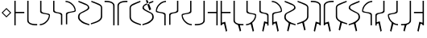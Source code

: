 SplineFontDB: 3.0
FontName: Untitled1
FullName: Untitled1
FamilyName: Untitled1
Weight: Regular
Copyright: Copyright (c) 2017, ウルヰ,,,
UComments: "2017-11-16: Created with FontForge (http://fontforge.org)"
Version: 001.000
ItalicAngle: 0
UnderlinePosition: -100
UnderlineWidth: 50
Ascent: 800
Descent: 200
InvalidEm: 0
LayerCount: 2
Layer: 0 0 "Back" 1
Layer: 1 0 "Fore" 0
XUID: [1021 881 2055310830 506785]
StyleMap: 0x0000
FSType: 0
OS2Version: 0
OS2_WeightWidthSlopeOnly: 0
OS2_UseTypoMetrics: 1
CreationTime: 1510834338
ModificationTime: 1511248314
OS2TypoAscent: 0
OS2TypoAOffset: 1
OS2TypoDescent: 0
OS2TypoDOffset: 1
OS2TypoLinegap: 90
OS2WinAscent: 0
OS2WinAOffset: 1
OS2WinDescent: 0
OS2WinDOffset: 1
HheadAscent: 0
HheadAOffset: 1
HheadDescent: 0
HheadDOffset: 1
DEI: 91125
Encoding: ISO8859-1
UnicodeInterp: none
NameList: AGL For New Fonts
DisplaySize: -48
AntiAlias: 1
FitToEm: 0
WinInfo: 0 38 14
BeginChars: 256 33

StartChar: zero
Encoding: 48 48 0
Width: 400
VWidth: 0
Flags: W
HStem: 24 21G<46 86> 397 41<86 354> 744 20G<46 86>
VStem: 46 40<24 397 438 764>
LayerCount: 2
Fore
SplineSet
46 24 m 25
 46 764 l 1
 86 764 l 25
 86 438 l 25
 354 438 l 25
 354 397 l 25
 86 397 l 1
 86 24 l 25
 46 24 l 25
EndSplineSet
Validated: 1
EndChar

StartChar: F
Encoding: 70 70 1
Width: 400
VWidth: 0
Flags: W
HStem: 24 21G<314 354> 397 41<46 314> 744 20G<314 354>
VStem: 314 40<24 397 438 764>
LayerCount: 2
Fore
SplineSet
354 24 m 29
 314 24 l 29
 314 397 l 5
 46 397 l 29
 46 438 l 29
 314 438 l 29
 314 764 l 29
 354 764 l 5
 354 24 l 29
EndSplineSet
Validated: 1
EndChar

StartChar: one
Encoding: 49 49 2
Width: 400
VWidth: 0
Flags: W
HStem: 23 41<168.53 354> 744 20G<46 86>
VStem: 46 40<121.452 764>
LayerCount: 2
Fore
SplineSet
46 158 m 0
 46 764 l 1
 86 764 l 17
 86 249 l 8
 88 198 80.2894154255 150.717172261 107 120 c 0
 147 74 252 61 354 64 c 9
 354 23 l 1
 247 22 173 32 112 68 c 0
 81.1283850838 86.219313721 49 121 46 158 c 0
EndSplineSet
Validated: 33
EndChar

StartChar: E
Encoding: 69 69 3
Width: 400
VWidth: 0
Flags: W
HStem: 23 41<46 231.47> 744 20G<314 354>
VStem: 314 40<121.452 764>
LayerCount: 2
Fore
SplineSet
354 158 m 4
 351 121 318.872070312 86.2197265625 288 68 c 4
 227 32 153 22 46 23 c 5
 46 64 l 21
 148 61 253 74 293 120 c 4
 319.7109375 150.716796875 312 198 314 249 c 20
 314 764 l 13
 354 764 l 5
 354 158 l 4
EndSplineSet
Validated: 524321
EndChar

StartChar: seven
Encoding: 55 55 4
Width: 400
VWidth: 0
Flags: W
HStem: 23 21G<314 354> 723 41<46 231.47>
VStem: 314 40<23 665.548>
LayerCount: 2
Fore
SplineSet
354 629 m 4
 354 23 l 5
 314 23 l 21
 314 538 l 12
 312 589 319.7109375 636.283203125 293 667 c 4
 253 713 148 726 46 723 c 13
 46 764 l 5
 153 765 227 755 288 719 c 4
 318.872070312 700.780273438 351 666 354 629 c 4
EndSplineSet
Validated: 33
EndChar

StartChar: nine
Encoding: 57 57 5
Width: 400
VWidth: 0
Flags: W
HStem: 21 21G<324.5 371> 748 20G<330 357>
VStem: 21 39<213.075 599.709>
LayerCount: 2
Fore
SplineSet
21 553 m 3
 21 620 73.4580078125 652.817382812 133 681 c 0
 208.783203125 716.87109375 303 749 357 768 c 1
 357 730 l 1
 202 666 277.783203125 701.87109375 202 666 c 0
 142.458007812 637.81640625 60 619 60 552 c 3
 60 498.764648438 62 398.189453125 62 273 c 0
 62 210 110 167 173 134 c 0
 230.424804688 103.919921875 317 77 371 59 c 1
 371 21 l 1
 278 46 189.931640625 79.291015625 137 108 c 0
 78 140 21 199 21 262 c 3
 21 392.095703125 21 497.91796875 21 553 c 3
EndSplineSet
Validated: 1
EndChar

StartChar: two
Encoding: 50 50 6
Width: 400
VWidth: 0
Flags: W
HStem: 21 38<35 120.412> 744 20G<46 86>
VStem: 46 40<424.92 764>
LayerCount: 2
Fore
SplineSet
46 439 m 0
 46 764 l 1
 86 764 l 17
 86 471 l 0
 86 471 75.5051058984 432.054845448 130 411 c 0
 174 394 251 386 308 374 c 8
 331 369 351.965591276 352.001610259 351 331 c 0
 347 244 317 184 255 123 c 24
 188 57 135 32 35 21 c 1
 35 59 l 1
 123 67 172.803710938 95.203125 234 154 c 0
 285 203 292.004866673 236.013383352 316 302 c 0
 320 313 320 332 295 341 c 0
 232.235351562 363.595703125 163.088002718 364.322460807 116 377 c 0
 38 398 46 439 46 439 c 0
EndSplineSet
Validated: 33
EndChar

StartChar: four
Encoding: 52 52 7
Width: 400
VWidth: 0
Flags: W
HStem: 726 38<35 120.412>
VStem: 46 40<21 314>
LayerCount: 2
Fore
SplineSet
46 346 m 4
 46 346 38 387 116 408 c 4
 163.087890625 420.677734375 232.235351562 421.404296875 295 444 c 4
 320 453 320 472 316 483 c 4
 292.004882812 548.986328125 285 582 234 631 c 4
 172.803710938 689.796875 123 718 35 726 c 5
 35 764 l 5
 135 753 188 728 255 662 c 28
 317 601 347 541 351 454 c 4
 351.965820312 432.998046875 331 416 308 411 c 20
 251 399 174 391 130 374 c 4
 75.5048828125 352.9453125 86 314 86 314 c 4
 86 21 l 13
 46 21 l 5
 46 346 l 4
EndSplineSet
Validated: 524321
EndChar

StartChar: D
Encoding: 68 68 8
Width: 400
VWidth: 0
Flags: W
HStem: 21 38<265.588 351> 744 20G<300 340>
VStem: 300 40<471 764>
LayerCount: 2
Fore
SplineSet
340 439 m 4
 340 439 348 398 270 377 c 4
 222.912109375 364.322265625 153.764648438 363.595703125 91 341 c 4
 66 332 66 313 70 302 c 4
 93.9951171875 236.013671875 101 203 152 154 c 4
 213.196289062 95.203125 263 67 351 59 c 5
 351 21 l 5
 251 32 198 57 131 123 c 28
 69 184 39 244 35 331 c 4
 34.0341796875 352.001953125 55 369 78 374 c 20
 135 386 212 394 256 411 c 4
 310.495117188 432.0546875 300 471 300 471 c 4
 300 764 l 13
 340 764 l 5
 340 439 l 4
EndSplineSet
Validated: 524321
EndChar

StartChar: B
Encoding: 66 66 9
Width: 400
VWidth: 0
Flags: W
HStem: 21 21G<300 340> 726 38<265.588 351>
VStem: 300 40<21 360.08>
LayerCount: 2
Fore
SplineSet
340 346 m 4
 340 21 l 5
 300 21 l 21
 300 314 l 4
 300 314 310.495117188 352.9453125 256 374 c 4
 212 391 135 399 78 411 c 12
 55 416 34.0341796875 432.998046875 35 454 c 4
 39 541 69 601 131 662 c 28
 198 728 251 753 351 764 c 5
 351 726 l 5
 263 718 213.196289062 689.796875 152 631 c 4
 101 582 93.9951171875 548.986328125 70 483 c 4
 66 472 66 453 91 444 c 4
 153.764648438 421.404296875 222.912109375 420.677734375 270 408 c 4
 348 387 340 346 340 346 c 4
EndSplineSet
Validated: 33
EndChar

StartChar: three
Encoding: 51 51 10
Width: 400
VWidth: 0
Flags: W
HStem: 744 20G<49 89>
VStem: 49 40<432.021 764> 293 40<6 337.979>
LayerCount: 2
Fore
SplineSet
191.299804688 369.618164062 m 1
 164.4921875 374.58984375 142.377929688 375.783203125 123 381 c 0
 45 402 49 443 49 443 c 0
 49 764 l 1
 89 764 l 17
 89 475 l 0
 89 475 82.5048828125 436.0546875 137 415 c 0
 151.828125 409.270507812 169.404296875 406.564453125 191.640625 400.936523438 c 1
 216.5078125 397.41015625 239.622070312 394.216796875 259 389 c 0
 337 368 333 327 333 327 c 0
 333 6 l 1
 293 6 l 17
 293 295 l 0
 293 295 299.495117188 333.9453125 245 355 c 0
 230.171875 360.728515625 211.595703125 365.435546875 191.299804688 369.618164062 c 1
EndSplineSet
Validated: 33
EndChar

StartChar: C
Encoding: 67 67 11
Width: 400
VWidth: 0
Flags: W
HStem: 744 20G<293 333>
VStem: 49 40<6 295> 293 40<475 764>
LayerCount: 2
Fore
SplineSet
191.299804688 400.381835938 m 1
 211.595703125 404.564453125 230.171875 409.271484375 245 415 c 0
 299.495117188 436.0546875 293 475 293 475 c 0
 293 764 l 9
 333 764 l 1
 333 443 l 0
 333 443 337 402 259 381 c 0
 239.622070312 375.783203125 216.5078125 372.58984375 191.640625 369.063476562 c 1
 169.404296875 363.435546875 151.828125 360.729492188 137 355 c 0
 82.5048828125 333.9453125 89 295 89 295 c 0
 89 6 l 9
 49 6 l 1
 49 327 l 0
 49 327 45 368 123 389 c 0
 142.377929688 394.216796875 164.4921875 395.41015625 191.299804688 400.381835938 c 1
EndSplineSet
Validated: 524321
EndChar

StartChar: eight
Encoding: 56 56 12
Width: 400
VWidth: 0
Flags: W
HStem: 23 21G<46 86> 723 41<168.53 354>
VStem: 46 40<23 665.548>
LayerCount: 2
Fore
SplineSet
46 629 m 4
 49 666 81.1279296875 700.780273438 112 719 c 4
 173 755 247 765 354 764 c 5
 354 723 l 21
 252 726 147 713 107 667 c 4
 80.2890625 636.283203125 88 589 86 538 c 20
 86 23 l 13
 46 23 l 5
 46 629 l 4
EndSplineSet
Validated: 524321
EndChar

StartChar: five
Encoding: 53 53 13
Width: 400
VWidth: 0
Flags: W
HStem: 21 38<314.804 371> 748 20G<35 62>
VStem: 21 45<208.862 353.658> 328 43<523.863 612.9>
LayerCount: 2
Fore
SplineSet
137 108 m 0
 85.2214326805 144.984690942 21 199 21 262 c 3
 21 392.096118313 91.3505859375 402.104492188 159 439 c 0
 225.580078125 475.3125 328 511.764673383 328 565 c 3
 328 632 249.541992188 637.81640625 190 666 c 0
 114.216796875 701.87109375 190 666 35 730 c 1
 35 768 l 1
 89 749 183.216796875 716.87109375 259 681 c 0
 318.541992188 652.817382812 371 620 371 553 c 3
 371 497.918242584 280.580078125 463.313476562 214 427 c 0
 146.350585938 390.103515625 66 392.067207912 66 273 c 3
 66 210 114 179 173 138 c 0
 226.234751022 101.006359459 317 77 371 59 c 1
 371 21 l 1
 278 46 186 73 137 108 c 0
EndSplineSet
Validated: 1
EndChar

StartChar: A
Encoding: 65 65 14
Width: 400
VWidth: 0
Flags: W
HStem: 21 38<21 77.1961> 748 20G<330 357>
VStem: 21 43<523.862 612.9> 326 45<208.862 353.658>
LayerCount: 2
Fore
SplineSet
125 787 m 25
 235 479 l 25
 291 509 l 25
 181 785 l 1053
255 108 m 0
 206 73 114 46 21 21 c 1
 21 59 l 1
 75 77 165.765625 101.006835938 219 138 c 0
 278 179 326 210 326 273 c 3
 326 392.067382812 245.649414062 390.103515625 178 427 c 0
 111.419921875 463.313476562 21 497.91796875 21 553 c 3
 21 620 73.4580078125 652.817382812 133 681 c 0
 208.783203125 716.87109375 303 749 357 768 c 1
 357 730 l 1
 202 666 277.783203125 701.87109375 202 666 c 0
 142.458007812 637.81640625 64 632 64 565 c 3
 64 511.764648438 166.419921875 475.3125 233 439 c 0
 300.649414062 402.104492188 371 392.095703125 371 262 c 3
 371 199 306.778320312 144.984375 255 108 c 0
EndSplineSet
Validated: 524291
EndChar

StartChar: six
Encoding: 54 54 15
Width: 400
VWidth: 0
Flags: W
HStem: 748 20G<35 62>
VStem: 332 39<213.075 599.709>
LayerCount: 2
Fore
SplineSet
371 553 m 3
 371 497.918242584 371 392.095703125 371 262 c 3
 371 199 314 140 255 108 c 0
 202.0679744 79.2911047596 114 46 21 21 c 1
 21 59 l 1
 75 77 161.575203825 103.920344861 219 134 c 0
 282 167 330 210 330 273 c 0
 330 398.189793479 332 498.764648438 332 552 c 3
 332 619 249.541992188 637.81640625 190 666 c 0
 114.216839909 701.871184665 190 666 35 730 c 1
 35 768 l 1
 89 749 183.216796875 716.87109375 259 681 c 0
 318.541992188 652.817382812 371 620 371 553 c 3
EndSplineSet
Validated: 524289
EndChar

StartChar: G
Encoding: 71 71 16
Width: 400
VWidth: 0
Flags: W
HStem: -184 21G<205.469 240> 24 21G<46 86> 397 41<86 354> 744 20G<46 86>
VStem: 46 40<24 54 94 397 438 764>
LayerCount: 2
Fore
SplineSet
58 94 m 5
 188 134 l 5
 249 -158 l 5
 210 -184 l 5
 152 72 l 5
 64 54 l 5
 58 94 l 5
46 24 m 25
 46 764 l 1
 86 764 l 25
 86 438 l 25
 354 438 l 25
 354 397 l 25
 86 397 l 1
 86 24 l 25
 46 24 l 25
EndSplineSet
Validated: 5
EndChar

StartChar: H
Encoding: 72 72 17
Width: 400
VWidth: 0
Flags: W
HStem: 23 41<242.523 354> 744 20G<46 86>
VStem: 46 40<121.452 764>
LayerCount: 2
Fore
SplineSet
182 50 m 1
 238 48 l 1
 282 -146 l 1
 243 -172 l 1
 182 50 l 1
46 158 m 0
 46 764 l 1
 86 764 l 17
 86 249 l 8
 88 198 80.2894154255 150.717172261 107 120 c 0
 147 74 252 61 354 64 c 9
 354 23 l 1
 247 22 173 32 112 68 c 0
 81.1283850838 86.219313721 49 121 46 158 c 0
EndSplineSet
Validated: 524325
EndChar

StartChar: I
Encoding: 73 73 18
Width: 400
VWidth: 0
Flags: W
HStem: -184 21G<237.861 272.968> 21 38<34.9678 120.379> 744 20G<45.9678 85.9678>
VStem: 45.9678 40<471 764>
LayerCount: 2
Fore
SplineSet
170.967773438 98 m 1
 226.967773438 96 l 1
 281.967773438 -158 l 5
 242.967773438 -184 l 1
 170.967773438 98 l 1
45.9677734375 439 m 0
 45.9677734375 764 l 1
 85.9677734375 764 l 17
 85.9677734375 471 l 0
 85.9677734375 471 75.47265625 432.0546875 129.967773438 411 c 0
 173.967773438 394 250.967773438 386 307.967773438 374 c 8
 330.967773438 369 351.93359375 352.001953125 350.967773438 331 c 0
 346.967773438 244 316.967773438 184 254.967773438 123 c 24
 187.967773438 57 134.967773438 32 34.9677734375 21 c 1
 34.9677734375 59 l 1
 122.967773438 67 172.771484375 95.203125 233.967773438 154 c 0
 284.967773438 203 291.97265625 236.013671875 315.967773438 302 c 0
 319.967773438 313 319.967773438 332 294.967773438 341 c 0
 232.203125 363.595703125 163.055664062 364.322265625 115.967773438 377 c 0
 37.9677734375 398 45.9677734375 439 45.9677734375 439 c 0
EndSplineSet
Validated: 524325
EndChar

StartChar: J
Encoding: 74 74 19
Width: 400
VWidth: 0
Flags: W
HStem: -183 21G<145 179.531> 744 20G<49 89>
VStem: 49 40<475 764> 293 40<6 55 95 295>
LayerCount: 2
Fore
SplineSet
327 95 m 5
 321 55 l 5
 233 73 l 5
 175 -183 l 5
 136 -157 l 5
 197 135 l 5
 327 95 l 5
191.299804688 369.618164062 m 1
 164.4921875 374.58984375 142.377929688 375.783203125 123 381 c 0
 45 402 49 443 49 443 c 0
 49 764 l 1
 89 764 l 17
 89 475 l 0
 89 475 82.5048828125 436.0546875 137 415 c 0
 151.828125 409.270507812 169.404296875 406.564453125 191.640625 400.936523438 c 1
 216.5078125 397.41015625 239.622070312 394.216796875 259 389 c 0
 337 368 333 327 333 327 c 0
 333 6 l 1
 293 6 l 17
 293 295 l 0
 293 295 299.495117188 333.9453125 245 355 c 0
 230.171875 360.728515625 211.595703125 365.435546875 191.299804688 369.618164062 c 1
EndSplineSet
Validated: 524325
EndChar

StartChar: K
Encoding: 75 75 20
Width: 400
VWidth: 0
Flags: W
HStem: -184 21G<205.469 240> 726 38<35 120.412>
VStem: 46 40<21 54 94 314>
LayerCount: 2
Fore
SplineSet
58 94 m 5
 188 134 l 5
 249 -158 l 5
 210 -184 l 5
 152 72 l 5
 64 54 l 5
 58 94 l 5
46 346 m 0
 46 346 38 387 116 408 c 0
 163.087890625 420.677734375 232.235351562 421.404296875 295 444 c 0
 320 453 320 472 316 483 c 0
 292.004882812 548.986328125 285 582 234 631 c 0
 172.803710938 689.796875 123 718 35 726 c 1
 35 764 l 1
 135 753 188 728 255 662 c 24
 317 601 347 541 351 454 c 0
 351.965820312 432.998046875 331 416 308 411 c 16
 251 399 174 391 130 374 c 0
 75.5048828125 352.9453125 86 314 86 314 c 0
 86 21 l 9
 46 21 l 1
 46 346 l 0
EndSplineSet
Validated: 524325
EndChar

StartChar: L
Encoding: 76 76 21
Width: 400
VWidth: 0
Flags: W
HStem: 21 38<314.804 371> 748 20G<35 62>
VStem: 21 45<208.862 353.658> 328 43<523.862 612.9>
LayerCount: 2
Fore
SplineSet
221 110 m 5
 149 -172 l 5
 110 -146 l 5
 165 108 l 5
 221 110 l 5
137 108 m 0
 85.2216796875 144.984375 21 199 21 262 c 3
 21 392.095703125 91.3505859375 402.104492188 159 439 c 0
 225.580078125 475.3125 328 511.764648438 328 565 c 3
 328 632 249.541992188 637.81640625 190 666 c 0
 114.216796875 701.87109375 190 666 35 730 c 1
 35 768 l 1
 89 749 183.216796875 716.87109375 259 681 c 0
 318.541992188 652.817382812 371 620 371 553 c 3
 371 497.91796875 280.580078125 463.313476562 214 427 c 0
 146.350585938 390.103515625 66 392.067382812 66 273 c 3
 66 210 114 179 173 138 c 0
 226.234375 101.006835938 317 77 371 59 c 1
 371 21 l 1
 278 46 186 73 137 108 c 0
EndSplineSet
Validated: 524293
EndChar

StartChar: M
Encoding: 77 77 22
Width: 400
VWidth: 0
Flags: W
HStem: 748 20G<35 62>
VStem: 332 39<213.075 599.709>
LayerCount: 2
Fore
SplineSet
171 110 m 5
 227 108 l 5
 282 -146 l 5
 243 -172 l 5
 171 110 l 5
371 553 m 3
 371 497.918242584 371 392.095703125 371 262 c 3
 371 199 314 140 255 108 c 0
 202.0679744 79.2911047596 114 46 21 21 c 1
 21 59 l 1
 75 77 161.575203825 103.920344861 219 134 c 0
 282 167 330 210 330 273 c 0
 330 398.189793479 332 498.764648438 332 552 c 3
 332 619 249.541992188 637.81640625 190 666 c 0
 114.216839909 701.871184665 190 666 35 730 c 1
 35 768 l 1
 89 749 183.216796875 716.87109375 259 681 c 0
 318.541992188 652.817382812 371 620 371 553 c 3
EndSplineSet
Validated: 524293
EndChar

StartChar: N
Encoding: 78 78 23
Width: 400
VWidth: 0
Flags: W
HStem: -183 21G<145 179.531> 23 21G<314 354> 723 41<46 231.47>
VStem: 314 40<23 55 95 665.548>
LayerCount: 2
Fore
SplineSet
327 95 m 5
 321 55 l 5
 233 73 l 5
 175 -183 l 5
 136 -157 l 5
 197 135 l 5
 327 95 l 5
354 629 m 0
 354 23 l 1
 314 23 l 17
 314 538 l 8
 312 589 319.7109375 636.283203125 293 667 c 0
 253 713 148 726 46 723 c 9
 46 764 l 1
 153 765 227 755 288 719 c 0
 318.872070312 700.780273438 351 666 354 629 c 0
EndSplineSet
Validated: 524325
EndChar

StartChar: O
Encoding: 79 79 24
Width: 400
VWidth: 0
Flags: W
HStem: -183 21G<220.469 255> 23 21G<46 86> 723 41<168.53 354>
VStem: 46 40<23 55 95 665.548>
LayerCount: 2
Fore
SplineSet
73 95 m 5
 203 135 l 5
 264 -157 l 5
 225 -183 l 5
 167 73 l 5
 79 55 l 5
 73 95 l 5
46 629 m 0
 49 666 81.1279296875 700.780273438 112 719 c 0
 173 755 247 765 354 764 c 1
 354 723 l 17
 252 726 147 713 107 667 c 0
 80.2890625 636.283203125 88 589 86 538 c 16
 86 23 l 9
 46 23 l 1
 46 629 l 0
EndSplineSet
Validated: 524325
EndChar

StartChar: P
Encoding: 80 80 25
Width: 400
VWidth: 0
Flags: W
HStem: 748 20G<330 357>
VStem: 21 39<213.075 599.709>
LayerCount: 2
Fore
SplineSet
221 110 m 5
 149 -172 l 5
 110 -146 l 5
 165 108 l 5
 221 110 l 5
21 553 m 3
 21 620 73.4580078125 652.817382812 133 681 c 0
 208.783203125 716.87109375 303 749 357 768 c 1
 357 730 l 1
 202 666 277.783203125 701.87109375 202 666 c 0
 142.458007812 637.81640625 60 619 60 552 c 3
 60 498.764648438 62 398.189453125 62 273 c 0
 62 210 110 167 173 134 c 0
 230.424804688 103.919921875 317 77 371 59 c 1
 371 21 l 1
 278 46 189.931640625 79.291015625 137 108 c 0
 78 140 21 199 21 262 c 3
 21 392.095703125 21 497.91796875 21 553 c 3
EndSplineSet
Validated: 524293
EndChar

StartChar: Q
Encoding: 81 81 26
Width: 400
VWidth: 0
Flags: W
HStem: 21 38<21 77.1961> 748 20G<330 357>
VStem: 21 43<523.862 612.9> 326 45<208.862 353.658>
LayerCount: 2
Fore
SplineSet
171 110 m 5
 227 108 l 5
 282 -146 l 5
 243 -172 l 5
 171 110 l 5
255 108 m 0
 206 73 114 46 21 21 c 1
 21 59 l 1
 75 77 165.765625 101.006835938 219 138 c 0
 278 179 326 210 326 273 c 3
 326 392.067382812 245.649414062 390.103515625 178 427 c 0
 111.419921875 463.313476562 21 497.91796875 21 553 c 3
 21 620 73.4580078125 652.817382812 133 681 c 0
 208.783203125 716.87109375 303 749 357 768 c 1
 357 730 l 1
 202 666 277.783203125 701.87109375 202 666 c 0
 142.458007812 637.81640625 64 632 64 565 c 3
 64 511.764648438 166.419921875 475.3125 233 439 c 0
 300.649414062 402.104492188 371 392.095703125 371 262 c 3
 371 199 306.778320312 144.984375 255 108 c 0
EndSplineSet
Validated: 524293
EndChar

StartChar: R
Encoding: 82 82 27
Width: 400
VWidth: 0
Flags: W
HStem: 21 21G<300 340> 726 38<265.588 351>
VStem: 300 40<21 360.08>
LayerCount: 2
Fore
SplineSet
340 346 m 4
 340 21 l 5
 300 21 l 21
 300 314 l 4
 300 314 310.495117188 352.9453125 256 374 c 4
 212 391 135 399 78 411 c 12
 55 416 34.0341796875 432.998046875 35 454 c 4
 39 541 69 601 131 662 c 28
 198 728 251 753 351 764 c 5
 351 726 l 5
 263 718 213.196289062 689.796875 152 631 c 4
 101 582 93.9951171875 548.986328125 70 483 c 4
 66 472 66 453 91 444 c 4
 153.764648438 421.404296875 222.912109375 420.677734375 270 408 c 4
 348 387 340 346 340 346 c 4
EndSplineSet
Validated: 524321
EndChar

StartChar: S
Encoding: 83 83 28
Width: 400
VWidth: 0
Flags: W
HStem: -183 21G<202.469 237> 744 20G<293 333>
VStem: 49 40<6 55 95 295> 293 40<475 764>
LayerCount: 2
Fore
SplineSet
55 95 m 5
 185 135 l 5
 246 -157 l 5
 207 -183 l 5
 149 73 l 5
 61 55 l 5
 55 95 l 5
190.700195312 369.618164062 m 1
 170.404296875 365.435546875 151.828125 360.728515625 137 355 c 0
 82.5048828125 333.9453125 89 295 89 295 c 0
 89 6 l 9
 49 6 l 1
 49 327 l 0
 49 327 45 368 123 389 c 0
 142.377929688 394.216796875 165.4921875 397.41015625 190.359375 400.936523438 c 1
 212.595703125 406.564453125 230.171875 409.270507812 245 415 c 0
 299.495117188 436.0546875 293 475 293 475 c 0
 293 764 l 9
 333 764 l 1
 333 443 l 0
 333 443 337 402 259 381 c 0
 239.622070312 375.783203125 217.5078125 374.58984375 190.700195312 369.618164062 c 1
EndSplineSet
Validated: 524325
EndChar

StartChar: T
Encoding: 84 84 29
Width: 400
VWidth: 0
Flags: W
HStem: -184 21G<113 148.106> 21 38<265.588 351> 744 20G<300 340>
VStem: 300 40<471 764>
LayerCount: 2
Fore
SplineSet
215 98 m 1
 143 -184 l 1
 104 -158 l 5
 159 96 l 1
 215 98 l 1
340 439 m 0
 340 439 348 398 270 377 c 0
 222.912109375 364.322265625 153.764648438 363.595703125 91 341 c 0
 66 332 66 313 70 302 c 0
 93.9951171875 236.013671875 101 203 152 154 c 0
 213.196289062 95.203125 263 67 351 59 c 1
 351 21 l 1
 251 32 198 57 131 123 c 24
 69 184 39 244 35 331 c 0
 34.0341796875 352.001953125 55 369 78 374 c 16
 135 386 212 394 256 411 c 0
 310.495117188 432.0546875 300 471 300 471 c 0
 300 764 l 9
 340 764 l 1
 340 439 l 0
EndSplineSet
Validated: 524325
EndChar

StartChar: U
Encoding: 85 85 30
Width: 400
VWidth: 0
Flags: W
HStem: 23 41<46 157.477> 744 20G<314 354>
VStem: 314 40<121.452 764>
LayerCount: 2
Fore
SplineSet
218 50 m 1
 157 -172 l 1
 118 -146 l 1
 162 48 l 1
 218 50 l 1
354 158 m 0
 351 121 318.872070312 86.2197265625 288 68 c 0
 227 32 153 22 46 23 c 1
 46 64 l 17
 148 61 253 74 293 120 c 0
 319.7109375 150.716796875 312 198 314 249 c 16
 314 764 l 9
 354 764 l 1
 354 158 l 0
EndSplineSet
Validated: 524325
EndChar

StartChar: V
Encoding: 86 86 31
Width: 400
VWidth: 0
Flags: W
HStem: -184 21G<160 194.531> 24 21G<314 354> 397 41<46 314> 744 20G<314 354>
VStem: 314 40<24 54 94 397 438 764>
LayerCount: 2
Fore
SplineSet
342 94 m 5
 336 54 l 5
 248 72 l 5
 190 -184 l 5
 151 -158 l 5
 212 134 l 5
 342 94 l 5
354 24 m 25
 314 24 l 25
 314 397 l 1
 46 397 l 25
 46 438 l 25
 314 438 l 25
 314 764 l 25
 354 764 l 1
 354 24 l 25
EndSplineSet
Validated: 5
EndChar

StartChar: comma
Encoding: 44 44 32
Width: 400
VWidth: 0
Flags: W
HStem: 273 298
VStem: 51 298
LayerCount: 2
Fore
SplineSet
200 530.620117188 m 5
 91.3798828125 422 l 1
 200 313.379882812 l 1
 308.620117188 422 l 1
 200 530.620117188 l 5
200 571 m 1
 349 422 l 1
 200 273 l 1
 51 422 l 1
 200 571 l 1
EndSplineSet
Validated: 524289
EndChar
EndChars
EndSplineFont
